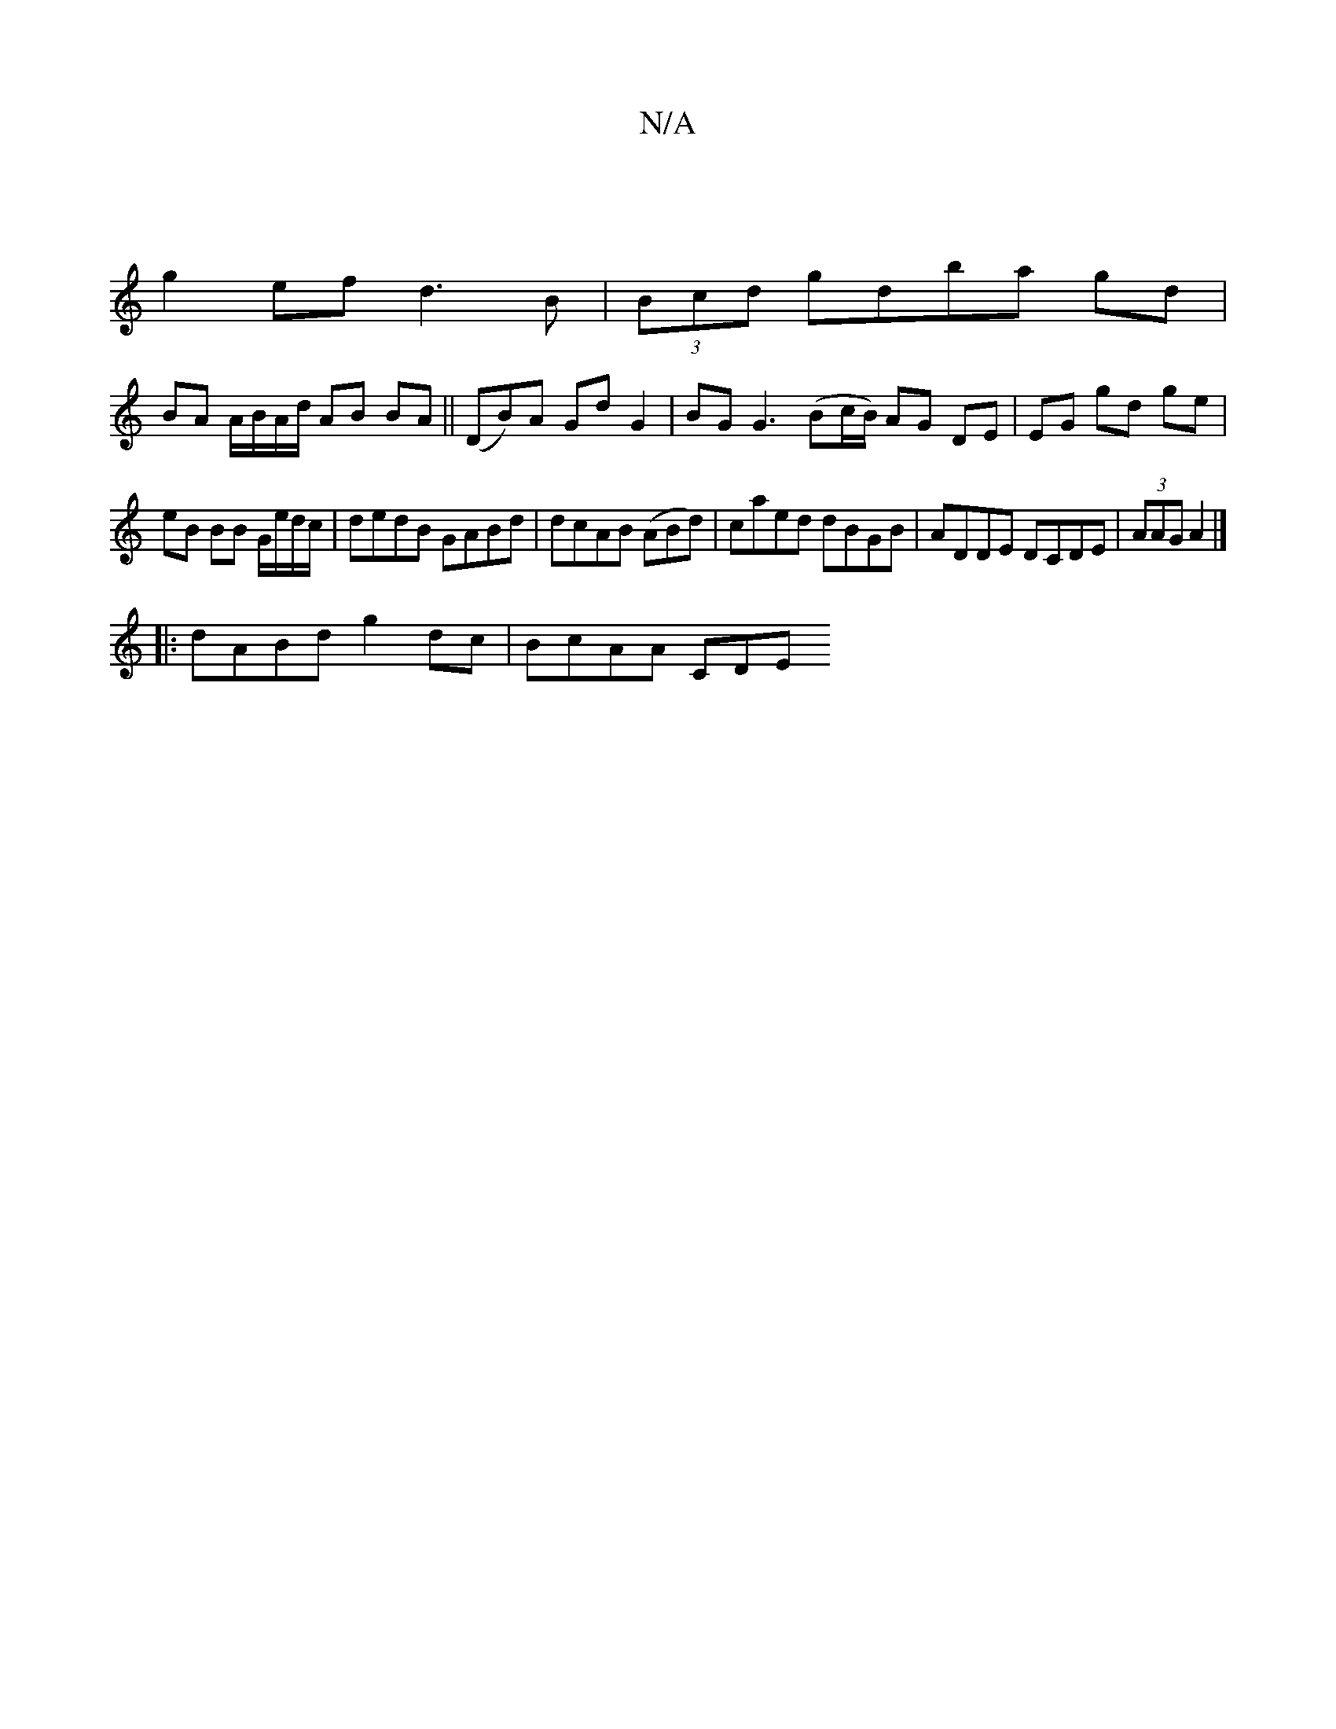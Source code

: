 X:1
T:N/A
M:4/4
R:N/A
K:Cmajor
2 ||
g2 ef d3B | (3Bcd gdba gd |
BA A/B/A/d/ AB BA ||(DB)A Gd G2 | BG G3 (Bc/B/) AG DE | EG gd ge |
eB BB G/e/d/c/ | dedB GABd | dcAB (ABd) | caed dBGB | ADDE DCDE | (3AAG A2|]
|: dABd g2 dc |BcAA CDE